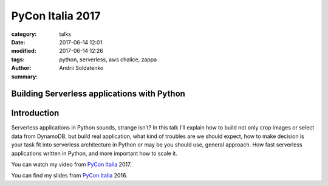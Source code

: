 PyCon Italia 2017
#################

:category: talks
:date: 2017-06-14 12:01
:modified: 2017-06-14 12:26
:tags: python, serverless, aws chalice, zappa
:author: Andrii Soldatenko
:summary:


Building Serverless applications with Python
--------------------------------------------

.. image:: {filename}/images/pyconit-logo.png
    :align: center

Introduction
------------
Serverless applications in Python sounds, strange isn’t? In this talk
I’ll explain how to build not only crop images or select data from DynamoDB,
but build real application, what kind of troubles are we should expect,
how to make decision is your task fit into serverless architecture in Python
or may be you should use, general approach. How fast serverless applications
written in Python, and more important how to scale it.



You can watch my video from `PyCon Italia`_ 2017.

.. youtube:: 5jJ_gRL2_IE
    :align: center
    :width: 750
    :height: 500


You can find my slides from `PyCon Italia`_ 2016.

.. slideshare:: 31saZMoTIBQgiB
    :width: 590
    :height: 481


.. _PyCon Italia: https://www.pycon.it/conference/talks/building-serverless-applications-with-python
.. _profile: https://www.pycon.it/conference/p/andrii-soldatenko
.. _twitter: https://twitter.com/a_soldatenko
.. _instagram: https://www.instagram.com/andrii.soldatenko/
